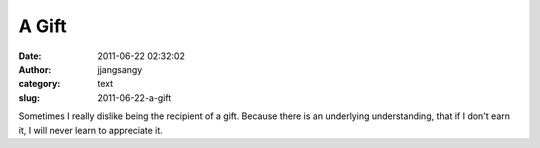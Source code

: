 A Gift
######
:date: 2011-06-22 02:32:02
:author: jjangsangy
:category: text
:slug: 2011-06-22-a-gift

Sometimes I really dislike being the recipient of a gift. Because there
is an underlying understanding, that if I don't earn it, I will never
learn to appreciate it.
